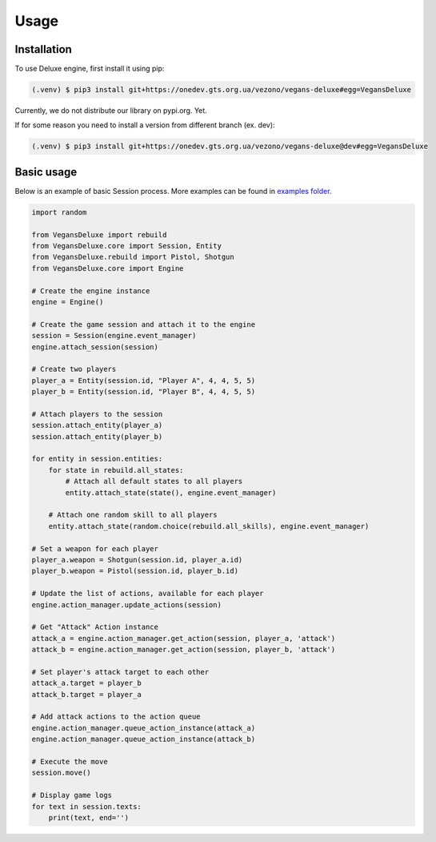 Usage
=====

.. _installation:

Installation
------------

To use Deluxe engine, first install it using pip:

.. code-block:: console

   (.venv) $ pip3 install git+https://onedev.gts.org.ua/vezono/vegans-deluxe#egg=VegansDeluxe

Currently, we do not distribute our library on pypi.org. Yet.

If for some reason you need to install a version from different branch (ex. dev):

.. code-block:: console

   (.venv) $ pip3 install git+https://onedev.gts.org.ua/vezono/vegans-deluxe@dev#egg=VegansDeluxe

Basic usage
----------------

Below is an example of basic Session process. More examples can be found
in `examples folder <https://github.com/VeganwarsDeluxe/VeganwarsDeluxe/tree/master/src>`_.

.. code-block:: python3

    import random

    from VegansDeluxe import rebuild
    from VegansDeluxe.core import Session, Entity
    from VegansDeluxe.rebuild import Pistol, Shotgun
    from VegansDeluxe.core import Engine

    # Create the engine instance
    engine = Engine()

    # Create the game session and attach it to the engine
    session = Session(engine.event_manager)
    engine.attach_session(session)

    # Create two players
    player_a = Entity(session.id, "Player A", 4, 4, 5, 5)
    player_b = Entity(session.id, "Player B", 4, 4, 5, 5)

    # Attach players to the session
    session.attach_entity(player_a)
    session.attach_entity(player_b)

    for entity in session.entities:
        for state in rebuild.all_states:
            # Attach all default states to all players
            entity.attach_state(state(), engine.event_manager)

        # Attach one random skill to all players
        entity.attach_state(random.choice(rebuild.all_skills), engine.event_manager)

    # Set a weapon for each player
    player_a.weapon = Shotgun(session.id, player_a.id)
    player_b.weapon = Pistol(session.id, player_b.id)

    # Update the list of actions, available for each player
    engine.action_manager.update_actions(session)

    # Get "Attack" Action instance
    attack_a = engine.action_manager.get_action(session, player_a, 'attack')
    attack_b = engine.action_manager.get_action(session, player_b, 'attack')

    # Set player's attack target to each other
    attack_a.target = player_b
    attack_b.target = player_a

    # Add attack actions to the action queue
    engine.action_manager.queue_action_instance(attack_a)
    engine.action_manager.queue_action_instance(attack_b)

    # Execute the move
    session.move()

    # Display game logs
    for text in session.texts:
        print(text, end='')



